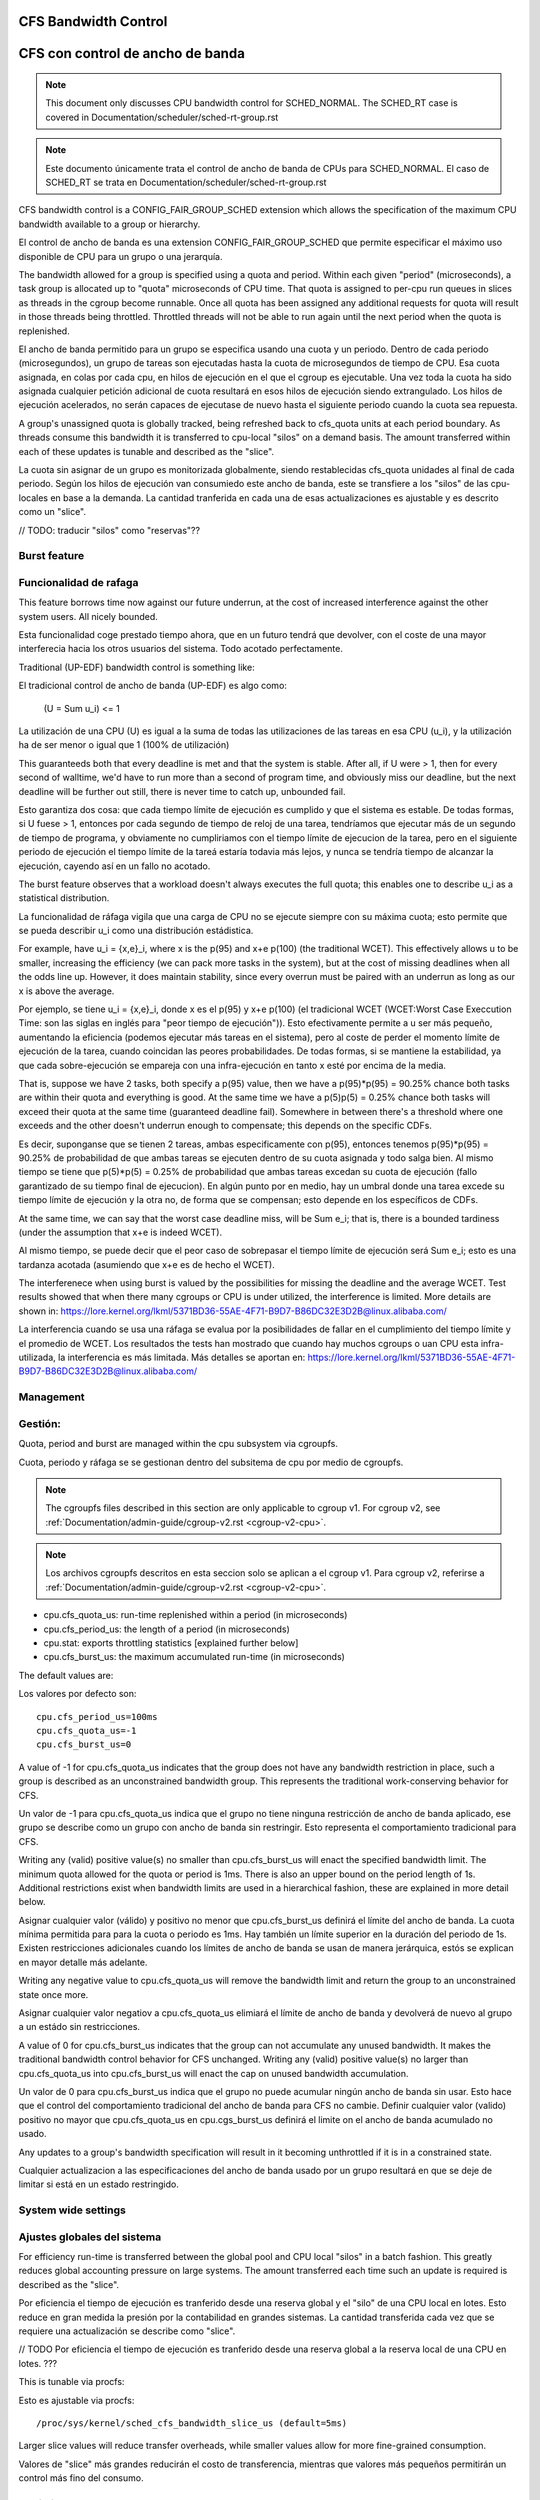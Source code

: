 =====================
CFS Bandwidth Control
=====================

=================================
CFS con control de ancho de banda
=================================

.. note::
   This document only discusses CPU bandwidth control for SCHED_NORMAL.
   The SCHED_RT case is covered in Documentation/scheduler/sched-rt-group.rst

.. note::
   Este documento únicamente trata el control de ancho de banda de CPUs 
   para SCHED_NORMAL. El caso de SCHED_RT se trata en Documentation/scheduler/sched-rt-group.rst

CFS bandwidth control is a CONFIG_FAIR_GROUP_SCHED extension which allows the
specification of the maximum CPU bandwidth available to a group or hierarchy.

El control de ancho de banda es una extension CONFIG_FAIR_GROUP_SCHED que 
permite especificar el máximo uso disponible de CPU para un grupo o una jerarquía.

The bandwidth allowed for a group is specified using a quota and period. Within
each given "period" (microseconds), a task group is allocated up to "quota"
microseconds of CPU time. That quota is assigned to per-cpu run queues in
slices as threads in the cgroup become runnable. Once all quota has been
assigned any additional requests for quota will result in those threads being
throttled. Throttled threads will not be able to run again until the next
period when the quota is replenished.

El ancho de banda permitido para un grupo se especifica usando una cuota y
un periodo. Dentro de cada periodo (microsegundos), un grupo de tareas son 
ejecutadas hasta la cuota de microsegundos de tiempo de CPU. Esa cuota
asignada, en colas por cada cpu, en hilos de ejecución en el que el cgroup 
es ejecutable. Una vez toda la cuota ha sido asignada cualquier petición 
adicional de cuota resultará en esos hilos de ejecución siendo extrangulado.
Los hilos de ejecución acelerados, no serán capaces de ejecutase de nuevo 
hasta el siguiente periodo cuando la cuota sea repuesta.

A group's unassigned quota is globally tracked, being refreshed back to
cfs_quota units at each period boundary. As threads consume this bandwidth it
is transferred to cpu-local "silos" on a demand basis. The amount transferred
within each of these updates is tunable and described as the "slice".

La cuota sin asignar de un grupo es monitorizada globalmente, siendo 
restablecidas cfs_quota unidades al final de cada periodo. Según los
hilos de ejecución van consumiedo este ancho de banda, este se 
transfiere a los "silos" de las cpu-locales en base a la demanda. La
cantidad tranferida en cada una de esas actualizaciones es ajustable y 
es descrito como un "slice". 

// TODO: traducir "silos" como "reservas"??

Burst feature
-------------

Funcionalidad de rafaga
-----------------------

This feature borrows time now against our future underrun, at the cost of
increased interference against the other system users. All nicely bounded.

Esta funcionalidad coge prestado tiempo ahora, que en un futuro tendrá que
devolver, con el coste de una mayor interferecia hacia los otros usuarios
del sistema. Todo acotado perfectamente. 

Traditional (UP-EDF) bandwidth control is something like:

El tradicional control de ancho de banda (UP-EDF) es algo como:

  (U = \Sum u_i) <= 1

La utilización de una CPU (U) es igual a la suma de todas las
utilizaciones de las tareas en esa CPU (u_i), y la utilización 
ha de ser menor o igual que 1 (100% de utilización)

This guaranteeds both that every deadline is met and that the system is
stable. After all, if U were > 1, then for every second of walltime,
we'd have to run more than a second of program time, and obviously miss
our deadline, but the next deadline will be further out still, there is
never time to catch up, unbounded fail.

Esto garantiza dos cosa: que cada tiempo límite de ejecución es cumplido
y que el sistema es estable. De todas formas, si U fuese > 1, entonces
por cada segundo de tiempo de reloj de una tarea, tendríamos que 
ejecutar más de un segundo de tiempo de programa, y obviamente no 
cumpliriamos con el tiempo límite de ejecucion de la tarea, pero en 
el siguiente periodo de ejecución el tiempo límite de la tareá 
estaría todavia más lejos, y nunca se tendría tiempo de alcanzar 
la ejecución, cayendo así en un fallo no acotado. 

The burst feature observes that a workload doesn't always executes the full
quota; this enables one to describe u_i as a statistical distribution.

La funcionalidad de ráfaga vigila que una carga de CPU no se ejecute 
siempre con su máxima cuota; esto permite que se pueda describir u_i
como una distribución estádistica.

For example, have u_i = {x,e}_i, where x is the p(95) and x+e p(100)
(the traditional WCET). This effectively allows u to be smaller,
increasing the efficiency (we can pack more tasks in the system), but at
the cost of missing deadlines when all the odds line up. However, it
does maintain stability, since every overrun must be paired with an
underrun as long as our x is above the average.

Por ejemplo, se tiene u_i = {x,e}_i, donde x es el p(95) y x+e p(100)
(el tradicional WCET (WCET:Worst Case Execcution Time: son las siglas
en inglés para "peor tiempo de ejecución")). Esto efectivamente permite
a u ser más pequeño, aumentando la eficiencia (podemos ejecutar más 
tareas en el sistema), pero al coste de perder el momento límite de 
ejecución de la tarea, cuando coincidan las peores probabilidades. 
De todas formas, si se mantiene la estabilidad, ya que cada 
sobre-ejecución se empareja con una infra-ejecución en tanto x esté 
por encima de la media.

That is, suppose we have 2 tasks, both specify a p(95) value, then we
have a p(95)*p(95) = 90.25% chance both tasks are within their quota and
everything is good. At the same time we have a p(5)p(5) = 0.25% chance
both tasks will exceed their quota at the same time (guaranteed deadline
fail). Somewhere in between there's a threshold where one exceeds and
the other doesn't underrun enough to compensate; this depends on the
specific CDFs.

Es decir, suponganse que se tienen 2 tareas, ambas especificamente 
con p(95), entonces tenemos p(95)*p(95) = 90.25% de probabilidad de
que ambas tareas se ejecuten dentro de su cuota asignada y todo 
salga bien. Al mismo tiempo se tiene que p(5)*p(5) = 0.25% de 
probabilidad que ambas tareas excedan su cuota de ejecución (fallo
garantizado de su tiempo final de ejecucion). En algún punto por 
en medio, hay un umbral donde una tarea excede su tiempo límite de
ejecución y la otra no, de forma que se compensan; esto depende en 
los específicos de CDFs.

At the same time, we can say that the worst case deadline miss, will be
\Sum e_i; that is, there is a bounded tardiness (under the assumption
that x+e is indeed WCET).

Al mismo tiempo, se puede decir que el peor caso de sobrepasar el 
tiempo límite de ejecución será \Sum e_i; esto es una tardanza acotada
(asumiendo que x+e es de hecho el WCET).

The interferenece when using burst is valued by the possibilities for
missing the deadline and the average WCET. Test results showed that when
there many cgroups or CPU is under utilized, the interference is
limited. More details are shown in:
https://lore.kernel.org/lkml/5371BD36-55AE-4F71-B9D7-B86DC32E3D2B@linux.alibaba.com/

La interferencia cuando se usa una ráfaga se evalua por la posibilidades
de fallar en el cumplimiento del tiempo límite y el promedio de WCET.
Los resultados the tests han mostrado que cuando hay muchos cgroups o 
uan CPU esta infra-utilizada, la interferencia es más limitada. Más detalles
se aportan en: https://lore.kernel.org/lkml/5371BD36-55AE-4F71-B9D7-B86DC32E3D2B@linux.alibaba.com/

Management
----------

Gestión:
--------

Quota, period and burst are managed within the cpu subsystem via cgroupfs.

Cuota, periodo y ráfaga se se gestionan dentro del subsitema de cpu por medio 
de cgroupfs.

.. note::
   The cgroupfs files described in this section are only applicable
   to cgroup v1. For cgroup v2, see
   :ref:`Documentation/admin-guide/cgroup-v2.rst <cgroup-v2-cpu>`.

.. note::
   Los archivos cgroupfs descritos en esta seccion solo se aplican a el
   cgroup v1. Para cgroup v2, referirse a :ref:`Documentation/admin-guide/cgroup-v2.rst <cgroup-v2-cpu>`.

- cpu.cfs_quota_us: run-time replenished within a period (in microseconds)
- cpu.cfs_period_us: the length of a period (in microseconds)
- cpu.stat: exports throttling statistics [explained further below]
- cpu.cfs_burst_us: the maximum accumulated run-time (in microseconds)

The default values are::

Los valores por defecto son::

	cpu.cfs_period_us=100ms
	cpu.cfs_quota_us=-1
	cpu.cfs_burst_us=0

A value of -1 for cpu.cfs_quota_us indicates that the group does not have any
bandwidth restriction in place, such a group is described as an unconstrained
bandwidth group. This represents the traditional work-conserving behavior for
CFS.

Un valor de -1 para cpu.cfs_quota_us indica que el grupo no tiene ninguna
restricción de ancho de banda aplicado, ese grupo se describe como un grupo
con ancho de banda sin restringir. Esto representa el comportamiento
tradicional para CFS.

Writing any (valid) positive value(s) no smaller than cpu.cfs_burst_us will
enact the specified bandwidth limit. The minimum quota allowed for the quota or
period is 1ms. There is also an upper bound on the period length of 1s.
Additional restrictions exist when bandwidth limits are used in a hierarchical
fashion, these are explained in more detail below.

Asignar cualquier valor (válido) y positivo no menor que cpu.cfs_burst_us 
definirá el límite del ancho de banda. La cuota mínima permitida para para 
la cuota o periodo es 1ms. Hay también un límite superior en la duración del
periodo de 1s. Existen restricciones adicionales cuando los límites de 
ancho de banda se usan de manera jerárquica, estós se explican en mayor 
detalle más adelante. 

Writing any negative value to cpu.cfs_quota_us will remove the bandwidth limit
and return the group to an unconstrained state once more.

Asignar cualquier valor negatiov a cpu.cfs_quota_us elimiará el límite de
ancho de banda y devolverá de nuevo al grupo a un estádo sin restricciones.

A value of 0 for cpu.cfs_burst_us indicates that the group can not accumulate
any unused bandwidth. It makes the traditional bandwidth control behavior for
CFS unchanged. Writing any (valid) positive value(s) no larger than
cpu.cfs_quota_us into cpu.cfs_burst_us will enact the cap on unused bandwidth
accumulation.

Un valor de 0 para cpu.cfs_burst_us indica que el grupo no puede acumular
ningún ancho de banda sin usar. Esto hace que el control del comportamiento
tradicional del ancho de banda para CFS no cambie. Definir cualquier valor
(valido) positivo no mayor que cpu.cfs_quota_us en cpu.cgs_burst_us definirá
el limite on el ancho de banda acumulado no usado. 

Any updates to a group's bandwidth specification will result in it becoming
unthrottled if it is in a constrained state.

Cualquier actualizacion a las especificaciones del ancho de banda usado
por un grupo resultará en que se deje de limitar si está en un estado 
restringido. 

System wide settings
--------------------

Ajustes globales del sistema
----------------------------

For efficiency run-time is transferred between the global pool and CPU local
"silos" in a batch fashion. This greatly reduces global accounting pressure
on large systems. The amount transferred each time such an update is required
is described as the "slice".

Por eficiencia el tiempo de ejecución es tranferido desde una reserva global 
y el "silo" de una CPU local en lotes. Esto reduce en gran medida la presión 
por la contabilidad en grandes sistemas. La cantidad transferida cada vez
que se requiere una actualización se describe como "slice".

// TODO Por eficiencia el tiempo de ejecución es tranferido desde una reserva global 
a la reserva local de una CPU en lotes. ???

This is tunable via procfs::

Esto es ajustable via procfs::

	/proc/sys/kernel/sched_cfs_bandwidth_slice_us (default=5ms)

Larger slice values will reduce transfer overheads, while smaller values allow
for more fine-grained consumption.

Valores de "slice" más grandes reducirán el costo de transferencia, mientras
que valores más pequeños permitirán un control más fino del consumo. 

Statistics
----------

Estadísticas
------------

A group's bandwidth statistics are exported via 5 fields in cpu.stat.

Las estadisticas del ancho de banda de un grupo se exponen en 5 campos en cpu.stat.

cpu.stat:

- nr_periods: Number of enforcement intervals that have elapsed.
- nr_throttled: Number of times the group has been throttled/limited.
- throttled_time: The total time duration (in nanoseconds) for which entities
  of the group have been throttled.
- nr_bursts: Number of periods burst occurs.
- burst_time: Cumulative wall-time (in nanoseconds) that any CPUs has used
  above quota in respective periods.

- nr_periods: Número de intervalos aplicados que han pasado. 
- nr_throttled: Número de veces que el grupo ha sido restringido/limitado.
- throttled_time: La duración de tiempo total (en nanosegundos) en las
  que las entidades del grupo han sido limitadas.
- nr_bursts: Número de periodos en que ha currido una ráfaga.
- burst_time: Tiempo acumulado (en nanosegundos) en la que una CPU ha
  usado más de su cuota en los respectivos periodos. 


This interface is read-only.

Este interface es de solo lectura.

Hierarchical considerations
---------------------------

Consideraciones jerárquicas
---------------------------

The interface enforces that an individual entity's bandwidth is always
attainable, that is: max(c_i) <= C. However, over-subscription in the
aggregate case is explicitly allowed to enable work-conserving semantics
within a hierarchy:


El interface refuerza que el ancho de banda de una entidad individual
sea siempre conseguible, esto es: max(c_i) <= C. De todas maneras, 
la sobre-subscripción en el caso agregado está explicitamente permitida
para permitir semanticas de conservación de trabajo dentro de una
jerarquia.


  e.g. \Sum (c_i) may exceed C

  e.g. \Sum (c_i) puede superar C

[ Where C is the parent's bandwidth, and c_i its children ]

[ Donde C es el ancho de banda de el padre, y c_i es el hijo ]


There are two ways in which a group may become throttled:

	a. it fully consumes its own quota within a period
	b. a parent's quota is fully consumed within its period

Hay dos formas en las que un grupo puede ser limitado:

        a. este consume totalmete su propia cuota en un periodo.
        b. la quota de padre es consumida totalmente en su periodo.

In case b) above, even though the child may have runtime remaining it will not
be allowed to until the parent's runtime is refreshed.

En el caso b) anterior, incluso si el hijo puediera tener tiempo de 
ejecución restatne, este no le será permitido hasta que el tiempo de 
ejecución del padre sea actualizado. 


CFS Bandwidth Quota Caveats
---------------------------

Advertencias sobre el CFS con control de cuota de ancho de banda
----------------------------------------------------------------

Once a slice is assigned to a cpu it does not expire.  However all but 1ms of
the slice may be returned to the global pool if all threads on that cpu become
unrunnable. This is configured at compile time by the min_cfs_rq_runtime
variable. This is a performance tweak that helps prevent added contention on
the global lock.

Una vez una "slice" se asigna a una cpu esta no expira. A pear de eso todas
excepto las "slices" excepto las de 1ms puede ser devueltas a la reserva global
si todos los hilos en esa cpu pasan a ser no ejecutables. Esto se configura
en el tiempo de compilacion por la variable min_cfs_rq_runtime. Esto es un
ajuste en la eficacia que ayuda a prevenir añadir bloqueos en el candado global.

The fact that cpu-local slices do not expire results in some interesting corner
cases that should be understood.

El hecho de que las "slices" de una cpu local no expiren tiene como resultado
algunos casos extremos que debieran ser comprendidos.

For cgroup cpu constrained applications that are cpu limited this is a
relatively moot point because they will naturally consume the entirety of their
quota as well as the entirety of each cpu-local slice in each period. As a
result it is expected that nr_periods roughly equal nr_throttled, and that
cpuacct.usage will increase roughly equal to cfs_quota_us in each period.

Para una aplicación que es un cgroup y que está limitada en su uso de cpu
es un punto discutible ya que de forma natural consumirá toda su parte
de cuota asi como también la totalidad de su cuota en cpu locales en cada
periodo. Como resultado se espera que nr_periods sea aproximádamente igual
a nr_throttled, y que cpuacct.usage se incremente aproximádamente igual
a cfs_quota_us en cada periodo. 

For highly-threaded, non-cpu bound applications this non-expiration nuance
allows applications to briefly burst past their quota limits by the amount of
unused slice on each cpu that the task group is running on (typically at most
1ms per cpu or as defined by min_cfs_rq_runtime).  This slight burst only
applies if quota had been assigned to a cpu and then not fully used or returned
in previous periods. This burst amount will not be transferred between cores.
As a result, this mechanism still strictly limits the task group to quota
average usage, albeit over a longer time window than a single period.  This
also limits the burst ability to no more than 1ms per cpu.  This provides
better more predictable user experience for highly threaded applications with
small quota limits on high core count machines. It also eliminates the
propensity to throttle these applications while simultaneously using less than
quota amounts of cpu. Another way to say this, is that by allowing the unused
portion of a slice to remain valid across periods we have decreased the
possibility of wastefully expiring quota on cpu-local silos that don't need a
full slice's amount of cpu time.

Para aplicaciones que tienen un gran número de hilos de ejecución y que no 
estan ligados a una cpu, este matiz de la no-expiración permite que las
aplicaciones brevemente sobrepasen su cuota límite en la cantidad que 
no ha sido usada en cada cpu en la que el grupo de tareas se está ejecutando
(tipicamante como mucho 1ms por cada cpu o lo que se ha definido como
min_cfs_rq_runtime). Este pequeño sobreuso únicamente tiene lugar si 
la cuota que ha ido asignada a una cpu y no ha sido completamente usada
o devuelt in periodos anterioures. Esta cantidad de sobreuso no será 
transferida entre nucleos. Como resultado, este mecanismo todavía cumplira
estrictamente los límites de la tarea de grupo en el promedio del uso, 
epro sobre una ventana de tiempo mayor que un único periodo. Esto 
también limita la abilidad de un sobre uso a no más de 1ms por cada cpu.
ESto provee de una experiencia de uso más predecible para aplicaciones 
con muchos hiilos y con límites ue cuota pequeños en máquinas con muchos 
núcleos. Esto también elimina la propensión a limitar estas
estas aplicaciones mientras que simultaneamente usan menores cuotas
de uso por cpu. Otra fomra de decir esto es que permitiendo que
la parte no usada de una "slice" permanezca valida entre periodos
disminuye la posiblididad de malgastare cuota que va a expirar en 
las reservas de la cpu locales que no necesitan una "slice" completa
de tiempo de ejecución de cpu. 

The interaction between cpu-bound and non-cpu-bound-interactive applications
should also be considered, especially when single core usage hits 100%. If you
gave each of these applications half of a cpu-core and they both got scheduled
on the same CPU it is theoretically possible that the non-cpu bound application
will use up to 1ms additional quota in some periods, thereby preventing the
cpu-bound application from fully using its quota by that same amount. In these
instances it will be up to the CFS algorithm (see sched-design-CFS.rst) to
decide which application is chosen to run, as they will both be runnable and
have remaining quota. This runtime discrepancy will be made up in the following
periods when the interactive application idles.

Examples
--------
1. Limit a group to 1 CPU worth of runtime::

	If period is 250ms and quota is also 250ms, the group will get
	1 CPU worth of runtime every 250ms.

	# echo 250000 > cpu.cfs_quota_us /* quota = 250ms */
	# echo 250000 > cpu.cfs_period_us /* period = 250ms */

2. Limit a group to 2 CPUs worth of runtime on a multi-CPU machine

   With 500ms period and 1000ms quota, the group can get 2 CPUs worth of
   runtime every 500ms::

	# echo 1000000 > cpu.cfs_quota_us /* quota = 1000ms */
	# echo 500000 > cpu.cfs_period_us /* period = 500ms */

	The larger period here allows for increased burst capacity.

3. Limit a group to 20% of 1 CPU.

   With 50ms period, 10ms quota will be equivalent to 20% of 1 CPU::

	# echo 10000 > cpu.cfs_quota_us /* quota = 10ms */
	# echo 50000 > cpu.cfs_period_us /* period = 50ms */

   By using a small period here we are ensuring a consistent latency
   response at the expense of burst capacity.

4. Limit a group to 40% of 1 CPU, and allow accumulate up to 20% of 1 CPU
   additionally, in case accumulation has been done.

   With 50ms period, 20ms quota will be equivalent to 40% of 1 CPU.
   And 10ms burst will be equivalent to 20% of 1 CPU::

	# echo 20000 > cpu.cfs_quota_us /* quota = 20ms */
	# echo 50000 > cpu.cfs_period_us /* period = 50ms */
	# echo 10000 > cpu.cfs_burst_us /* burst = 10ms */

   Larger buffer setting (no larger than quota) allows greater burst capacity.
